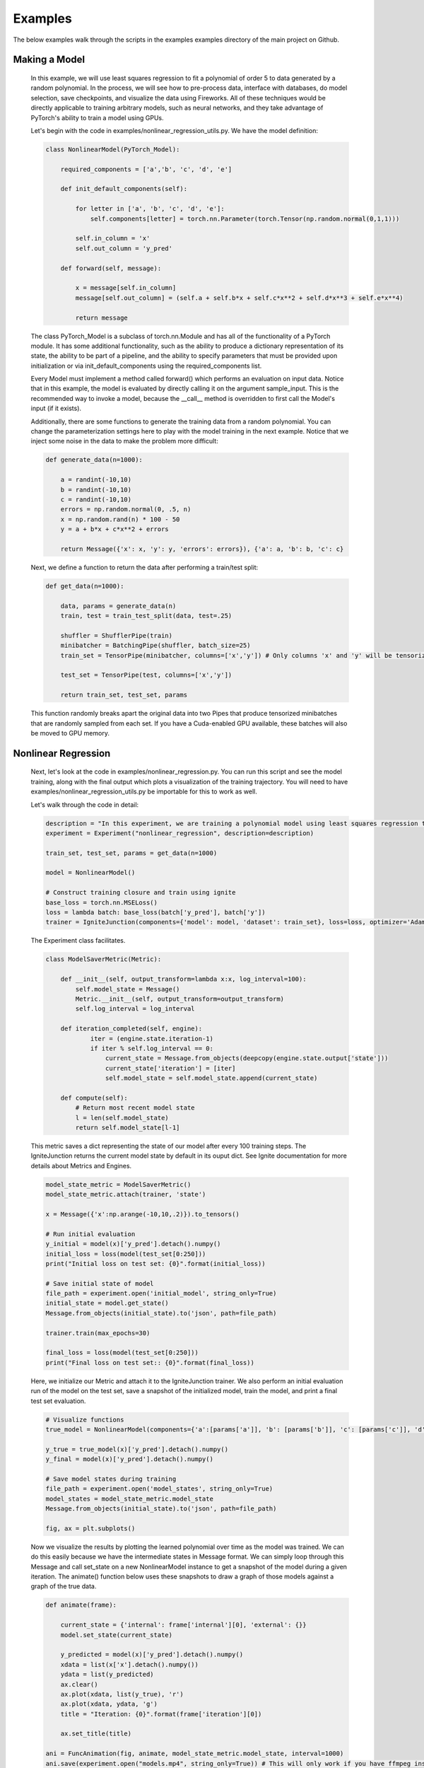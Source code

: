 Examples
=====================================
The below examples walk through the scripts in the examples examples directory of the main project on Github.

Making a Model
------------------------------

    In this example, we will use least squares regression to fit a polynomial of order 5 to data generated
    by a random polynomial. In the process, we will see how to pre-process data, interface with databases,
    do model selection, save checkpoints, and visualize the data using Fireworks. All of these techniques
    would be directly applicable to training arbitrary models, such as neural networks, and they take
    advantage of PyTorch's ability to train a model using GPUs.

    Let's begin with the code in examples/nonlinear_regression_utils.py. We have the model definition:

    .. code-block:: python

        class NonlinearModel(PyTorch_Model):

            required_components = ['a','b', 'c', 'd', 'e']

            def init_default_components(self):

                for letter in ['a', 'b', 'c', 'd', 'e']:
                    self.components[letter] = torch.nn.Parameter(torch.Tensor(np.random.normal(0,1,1)))

                self.in_column = 'x'
                self.out_column = 'y_pred'

            def forward(self, message):

                x = message[self.in_column]
                message[self.out_column] = (self.a + self.b*x + self.c*x**2 + self.d*x**3 + self.e*x**4)

                return message

    The class PyTorch_Model is a subclass of torch.nn.Module and has all of the functionality of a PyTorch module.
    It has some additional functionality, such as the ability to produce a dictionary representation of its state,
    the ability to be part of a pipeline, and the ability to specify parameters that must be provided upon initialization
    or via init_default_components using the required_components list.

    Every Model must implement a method called forward() which performs an evaluation on input data. Notice that in this example,
    the model is evaluated by directly calling it on the argument sample_input. This is the recommended way to invoke a model, because
    the __call__ method is overridden to first call the Model's input (if it exists).

    Additionally, there are some functions to generate the training data from a random polynomial. You can change the parameterization
    settings here to play with the model training in the next example. Notice that we inject some noise in the data to make the problem
    more difficult:

    .. code-block:: python

        def generate_data(n=1000):

            a = randint(-10,10)
            b = randint(-10,10)
            c = randint(-10,10)
            errors = np.random.normal(0, .5, n)
            x = np.random.rand(n) * 100 - 50
            y = a + b*x + c*x**2 + errors

            return Message({'x': x, 'y': y, 'errors': errors}), {'a': a, 'b': b, 'c': c}

    Next, we define a function to return the data after performing a train/test split:

    .. code-block:: python

        def get_data(n=1000):

            data, params = generate_data(n)
            train, test = train_test_split(data, test=.25)

            shuffler = ShufflerPipe(train)
            minibatcher = BatchingPipe(shuffler, batch_size=25)
            train_set = TensorPipe(minibatcher, columns=['x','y']) # Only columns 'x' and 'y' will be tensorized

            test_set = TensorPipe(test, columns=['x','y'])

            return train_set, test_set, params

    This function randomly breaks apart the original data into two Pipes that produce tensorized minibatches
    that are randomly sampled from each set. If you have a Cuda-enabled GPU available, these batches will also
    be moved to GPU memory.

Nonlinear Regression
------------------------------

    Next, let's look at the code in examples/nonlinear_regression.py. You can run this script and see the model
    training, along with the final output which plots a visualization of the training trajectory. You will need
    to have examples/nonlinear_regression_utils.py be importable for this to work as well.

    Let's walk through the code in detail:

    .. code-block:: python

        description = "In this experiment, we are training a polynomial model using least squares regression to fit data generated by a random polynomial."
        experiment = Experiment("nonlinear_regression", description=description)

        train_set, test_set, params = get_data(n=1000)

        model = NonlinearModel()

        # Construct training closure and train using ignite
        base_loss = torch.nn.MSELoss()
        loss = lambda batch: base_loss(batch['y_pred'], batch['y'])
        trainer = IgniteJunction(components={'model': model, 'dataset': train_set}, loss=loss, optimizer='Adam', lr=.1)

    The Experiment class facilitates.

    .. code-block:: python

        class ModelSaverMetric(Metric):

            def __init__(self, output_transform=lambda x:x, log_interval=100):
                self.model_state = Message()
                Metric.__init__(self, output_transform=output_transform)
                self.log_interval = log_interval

            def iteration_completed(self, engine):
                    iter = (engine.state.iteration-1)
                    if iter % self.log_interval == 0:
                        current_state = Message.from_objects(deepcopy(engine.state.output['state']))
                        current_state['iteration'] = [iter]
                        self.model_state = self.model_state.append(current_state)

            def compute(self):
                # Return most recent model state
                l = len(self.model_state)
                return self.model_state[l-1]

    This metric saves a dict representing the state of our model after every 100 training steps. The IgniteJunction returns the
    current model state by default in its ouput dict. See Ignite documentation for more details about Metrics and Engines.

    .. code-block:: python

        model_state_metric = ModelSaverMetric()
        model_state_metric.attach(trainer, 'state')

        x = Message({'x':np.arange(-10,10,.2)}).to_tensors()

        # Run initial evaluation
        y_initial = model(x)['y_pred'].detach().numpy()
        initial_loss = loss(model(test_set[0:250]))
        print("Initial loss on test set: {0}".format(initial_loss))

        # Save initial state of model
        file_path = experiment.open('initial_model', string_only=True)
        initial_state = model.get_state()
        Message.from_objects(initial_state).to('json', path=file_path)

        trainer.train(max_epochs=30)

        final_loss = loss(model(test_set[0:250]))
        print("Final loss on test set:: {0}".format(final_loss))

    Here, we initialize our Metric and attach it to the IgniteJunction trainer. We also perform an initial evaluation run of the model
    on the test set, save a snapshot of the initialized model, train the model, and print a final test set evaluation.

    .. code-block:: python

        # Visualize functions
        true_model = NonlinearModel(components={'a':[params['a']], 'b': [params['b']], 'c': [params['c']], 'd': [0], 'e': [0]})

        y_true = true_model(x)['y_pred'].detach().numpy()
        y_final = model(x)['y_pred'].detach().numpy()

        # Save model states during training
        file_path = experiment.open('model_states', string_only=True)
        model_states = model_state_metric.model_state
        Message.from_objects(initial_state).to('json', path=file_path)

        fig, ax = plt.subplots()

    Now we visualize the results by plotting the learned polynomial over time as the model was trained. We can do this easily because
    we have the intermediate states in Message format. We can simply loop through this Message and call set_state on a new NonlinearModel
    instance to get a snapshot of the model during a given iteration. The animate() function below uses these snapshots to draw a graph
    of those models against a graph of the true data.

    .. code-block:: python

        def animate(frame):

            current_state = {'internal': frame['internal'][0], 'external': {}}
            model.set_state(current_state)

            y_predicted = model(x)['y_pred'].detach().numpy()
            xdata = list(x['x'].detach().numpy())
            ydata = list(y_predicted)
            ax.clear()
            ax.plot(xdata, list(y_true), 'r')
            ax.plot(xdata, ydata, 'g')
            title = "Iteration: {0}".format(frame['iteration'][0])

            ax.set_title(title)

        ani = FuncAnimation(fig, animate, model_state_metric.model_state, interval=1000)
        ani.save(experiment.open("models.mp4", string_only=True)) # This will only work if you have ffmpeg installed.
        plt.show()

    .. youtube:: WJw-iIegq3o

    The results weren't that great, and this is partially because we are using a 4th order polynomial to fit data from a 2nd order polynomial.
    What happens if we restrict our model? We can do this by freezing arbitrary parameters. Let's uncomment out these two lines from
    the script and rerun the script. This initializes the model with 'd' and 'e' set to 0 and then freezes them so they will not update
    during training. The resulting graph should show a very close fit.

    .. code-block:: python

       model = NonlinearModel(components={'d': [0], 'e':[0]})
       model.freeze(['d','e'])

Model Selection
------------------------------

    We were able to get a good fit because we already knew what the true model was. What if we wanted to algorithmically determine what the
    'best' model is? This is where we can use model selection and hyper-parameter optimization to test out different variations of our training
    process and models in order to select an optimal one.

    .. code-block:: python

        def make_model(parameters):
            temp_parameters = deepcopy(parameters)
            include = [letter for letter in ['a','b','c','d','e'] if letter in parameters]
            exclude = [letter for letter in ['a','b','c','d','e'] if letter not in parameters]
            for letter in exclude:
                temp_parameters[letter] =  [0]
            model = NonlinearModel(temp_parameters)
            for letter in exclude: # Prevent training from taking place for these parameters
                model.freeze(letter)
            return model

    .. code-block:: python

        def get_trainer(train_set, loss, optimizer, **kwargs):

            def train_from_params(parameters):

                model = make_model(parameters)
                trainer = IgniteJunction(components={'model': model, 'dataset': train_set}, loss=loss, optimizer=optimizer, **kwargs)
                print("Now training model for parameters {0}".format(parameters))
                trainer.train(max_epochs=10)
                evaluator = IgniteJunction(components={'model': model, 'dataset': train_set}, loss=loss, optimizer=optimizer, update_function=default_evaluation_closure, **kwargs)
                print("Now evaluating trained model.")
                return trainer

            return train_from_params

    .. code-block:: python

        class Parameterizer:

            def __init__(self):
                possible_params = ['a','b','c','d','e']
                def generator():
                    for i in reversed(range(5)):
                        for combination in combinations(possible_params,i):
                            params = {param: [0] for param in combination}
                            yield params
                self.generator = generator()

            def __call__(self,past_params, metrics):
                try:
                    params = self.generator.__next__()
                    if params == {}:
                        raise EndHyperparameterOptimization
                    return params

                except StopIteration:
                    raise EndHyperparameterOptimization

    .. code-block:: python

        class AccuracyMetric(Metric):

            def __init__(self, output_transform = lambda x:x):
                Metric.__init__(self, output_transform=output_transform)
                self.reset()

            def reset(self):
                self.l2 = 0.
                self.num_examples = 0

            def update(self, output):
                self.l2 += output['loss']
                self.num_examples += len(output['output'])

            def compute(self):

                if self.num_examples == 0:
                    raise NotComputableError(
                        "Metric must have at least one example before it can be computed."
                    )
                return Message({'average-loss': [self.l2 / self.num_examples]}).to_dataframe()

    .. code-block:: python

        description = "In this experiment, we will compare the performance of different polynomial models when regressed against data generated from a random polynomial."
        experiment = Experiment("model_selection", description=description)

        factory = LocalMemoryFactory(components={
            'trainer': get_trainer(train_set, loss, optimizer='Adam', lr=.1),
            'eval_set': test_set,
            'parameterizer': Parameterizer(),
            'metrics': {'accuracy': AccuracyMetric(), 'model_state': ModelSaverMetric()}
            })

        factory.run()

    .. code-block:: python

        params, metrics = factory.read()
        accuracy_file = experiment.open('accuracy.csv', string_only=True)
        metrics['accuracy'].to('csv', path=accuracy_file)
        model_state_file = experiment.open('model_states.csv', string_only=True)
        metrics['model_state'].to('csv', path=model_state_file)
        params_file = experiment.open('params.csv', string_only=True)
        params.to('csv', path=params_file)

    .. youtube:: yEZ7EvC9Zxc&t=5s

Using Databases
------------------------------

    If your dataset is really big, then it might make sense to store it in a database. We can stream in data from a database query at the
    start of our pipeline. First, we dump our training data into a sqlite table (this could be any database supported by sqlalchemy). We
    define a list of columns for our table and use the Fireworks.extensions.database.create_table() function to create a simple SQLalchemy
    table object. Let's look at the code in examples/database_example.py

    .. code-block:: python

        columns = [
            Column('x', Float),
            Column('y', Float),
            Column('errors', Float),
        ]

        table = create_table("nonlinear_regression", columns)

    We then create a TablePipe, which has methods for insertion and queries to our table. We inert our data (in Message format) to this DBPipe.
    We also write the true model parameters to a file for posterity.

    .. code-block:: python

        def write_data(filename='example.sqlite', n=1000):
            try:
                os.remove(filename)
            except FileNotFoundError:
                pass

            engine = create_engine('sqlite:///{0}'.format(filename))
            db = TablePipe(table, engine)

            data, params = generate_data(n)
            db.insert(data)

            with open(filename+"_params", 'w') as f:
                f.write(json.dumps(params))

            db.commit()

    Next, we write a function that produces a DBPipe which can iterate through this table. Notice how you only have to provide the
    name of the table in order to query it. DBPipe uses schema reflection to infer the appropriate schema by searching for a table in the
    database with the same name as the provided string.
    We can also perform arbitrary SQL queries on this object if we want, but the default is a "SELECT * FROM table" query.

    .. code-block:: python

        def load_data(filename='example.sqlite'):
            if not os.path.exists(filename):
                raise FileNotFoundError("File {0} does not exist.".format(filename))
            with open(filename+'_params') as f:
                params = json.load(f)

            engine = create_engine('sqlite:///{0}'.format(filename))
            db = DBPipe(table, engine) # Default query is SELECT * FROM table

            return db, params

    We combine all of this into a new get_data() function. In examples/nonlinear_regression.py, modify the import statements to import
    this get_data function instead of the one in examples/nonlinear_regression_utils.py. Now, when you run examples/nonlinear_regression.py,
    you will be training your model using data from a db query.

    .. code-block:: python

        def get_data(filename='example.sqlite', n=1000):
            if not os.path.exists(filename) and os.path.exists(filename+'_params'):
                write_data(filename, n)

            data, params = load_data(filename)
            looper = LoopingPipe(data)
            cache = CachingPipe(looper, cache_size=1000)
            train, test = train_test_split(cache, test=.25)

            shuffler = ShufflerPipe(train)
            minibatcher = BatchingPipe(shuffler, batch_size=25)
            train_set = TensorPipe(minibatcher, columns=['x','y'])

            test_set = TensorPipe(test, columns=['x','y'])

            return train_set, test_set, params

Model Selection With Databases
------------------------------

    We can also save our metrics from the model selection example to a database. To do so, we will use a SQLFactory instead of a
    LocalMemoryFactory. The only difference between these two is that the former takes additional arguments for table objects that describe
    the schema to use for storing parameters and metrics, along with an engine to connect to the database. Run the code in
    examples/model_selection_database.py to get something similar to the original model_selection example, except there will be sqlite files
    in the experiment folder storing historical parameters and metrics.

    .. code-block:: python

        description = "Model selection for nonlinear regression. We are comparing the regression accuracy of different polynomial models fit to data generated by a random polynomial."
        experiment = Experiment("model_selection_db", db_path=".", description=description)
        # SQL factory
        params_table = create_table('params', columns=[
            Column('a', Integer), Column('b', Integer), Column('c', Integer), Column('d', Integer), Column('e', Integer)
            ])
        metrics_tables = {'accuracy': create_table('accuracy', columns=[Column('average-loss', Float)])}
        # engine = create_engine('sqlite:///model_selection.sqlite')
        engine = experiment.get_engine('factory.sqlite')
        factory = SQLFactory(components={
            'trainer': get_trainer(train_set, loss, optimizer='Adam', lr=.1),
            'eval_set': test_set,
            'parameterizer': Parameterizer(),
            'metrics': {'accuracy': AccuracyMetric()},
            'engine': engine,
            'params_table': params_table,
            'metrics_tables': metrics_tables,
            })

        factory.run()

        params_table = DBPipe('params', factory.engine)
        print(params_table.all())
        accuracy_table = DBPipe('accuracy', factory.engine)
        print(accuracy_table.all())
